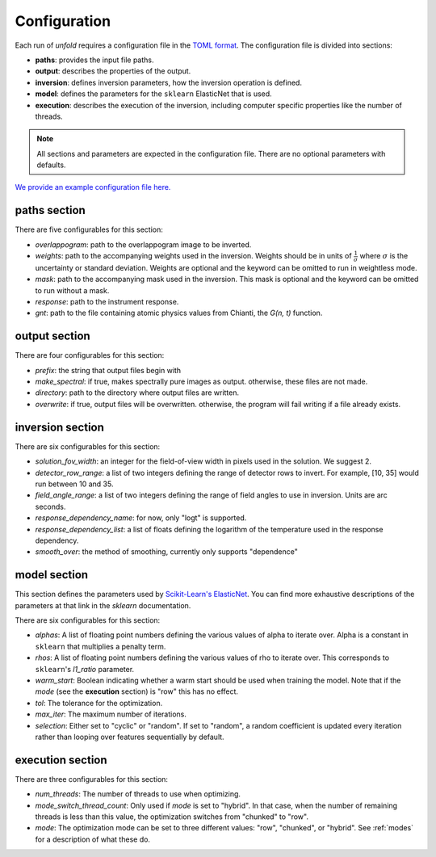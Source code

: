 .. _config:

Configuration
==============

Each run of `unfold` requires a configuration file in the `TOML format <https://toml.io/en/>`_. The configuration file
is divided into sections:

- **paths**: provides the input file paths.
- **output**: describes the properties of the output.
- **inversion**: defines inversion parameters, how the inversion operation is defined.
- **model**: defines the parameters for the ``sklearn`` ElasticNet that is used.
- **execution**: describes the execution of the inversion, including computer specific properties like the number of threads.

.. note::
    All sections and parameters are expected in the configuration file. There are no optional parameters with defaults.

`We provide an example configuration file here. <https://github.com/ECCCO-mission/overlappogram/blob/main/example_config.toml>`_

**paths** section
------------------

There are five configurables for this section:

- *overlappogram*: path to the overlappogram image to be inverted.
- *weights*: path to the accompanying weights used in the inversion. Weights should be in units of :math:`\frac{1}{\sigma}` where :math:`\sigma` is the uncertainty or standard deviation. Weights are optional and the keyword can be omitted to run in weightless mode.
- *mask*: path to the accompanying mask used in the inversion. This mask is optional and the keyword can be omitted to run without a mask.
- *response*: path to the instrument response.
- *gnt*: path to the file containing atomic physics values from Chianti, the *G(n, t)* function.

**output** section
--------------------

There are four configurables for this section:

- *prefix*: the string that output files begin with
- *make_spectral*: if true, makes spectrally pure images as output. otherwise, these files are not made.
- *directory*: path to the directory where output files are written.
- *overwrite*: if true, output files will be overwritten. otherwise, the program will fail writing if a file already exists.

**inversion** section
----------------------

There are six configurables for this section:

- *solution_fov_width*: an integer for the field-of-view width in pixels used in the solution. We suggest 2.
- *detector_row_range*: a list of two integers defining the range of detector rows to invert. For example, [10, 35] would run between 10 and 35.
- *field_angle_range*: a list of two integers defining the range of field angles to use in inversion. Units are arc seconds.
- *response_dependency_name*: for now, only "logt" is supported.
- *response_dependency_list*: a list of floats defining the logarithm of the temperature used in the response dependency.
- *smooth_over*: the method of smoothing, currently only supports "dependence"

**model** section
-------------------

This section defines the parameters used by `Scikit-Learn's ElasticNet <https://scikit-learn.org/stable/modules/generated/sklearn.linear_model.ElasticNet.html>`_.
You can find more exhaustive descriptions of the parameters at that link in the `sklearn` documentation.

There are six configurables for this section:

- *alphas*: A list of floating point numbers defining the various values of alpha to iterate over. Alpha is a constant in ``sklearn`` that multiplies a penalty term.
- *rhos*: A list of floating point numbers defining the various values of rho to iterate over. This corresponds to ``sklearn``'s `l1_ratio` parameter.
- *warm_start*: Boolean indicating whether a warm start should be used when training the model. Note that if the *mode* (see the **execution** section) is "row" this has no effect.
- *tol*: The tolerance for the optimization.
- *max_iter*: The maximum number of iterations.
- *selection*: Either set to "cyclic" or "random". If set to "random", a random coefficient is updated every iteration rather than looping over features sequentially by default.


**execution** section
-----------------------

There are three configurables for this section:

- *num_threads*: The number of threads to use when optimizing.
- *mode_switch_thread_count*: Only used if *mode* is set to "hybrid". In that case, when the number of remaining threads is less than this value, the optimization switches from "chunked" to "row".
- *mode*: The optimization mode can be set to three different values: "row", "chunked", or "hybrid". See :ref:`modes` for a description of what these do.
